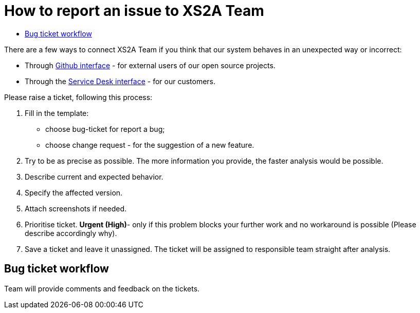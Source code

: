 = How to report an issue to XS2A Team
:toc-title:
//:imagesdir: usecases/diagrams
:toc: left
// horizontal line

toc::[]


There are a few ways to connect XS2A Team if you think that our system behaves in an unexpected way or incorrect:

* Through https://github.com/adorsys/xs2a/issues[Github interface] - for external users of our open source projects.

* Through the https://adorsys.atlassian.net/jira/servicedesk/projects/PASD/issues[Service Desk interface] - for our customers.

Please raise a ticket, following this process:

1. Fill in the template:

* choose bug-ticket for report a bug;
* choose change request - for the suggestion of a new feature.

2. Try to be as precise as possible. The more information you provide, the faster analysis would be possible.
3. Describe current and expected behavior.
4. Specify the affected version.
5. Attach screenshots if needed.
6. Prioritise ticket. *Urgent (High)*- only if this problem blocks your further work and no workaround is possible (Please describe accordingly why).
7. Save a ticket and leave it unassigned. The ticket will be assigned to responsible team straight after analysis.


== Bug ticket workflow

Team will provide comments and feedback on the tickets.
